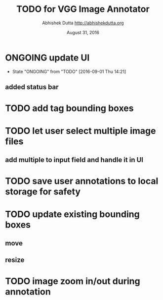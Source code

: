 #+TITLE: TODO for VGG Image Annotator
#+DATE: August 31, 2016
#+AUTHOR: Abhishek Dutta <http://abhishekdutta.org>
#+STARTUP: indent
#+TODO: TODO(t) ONGOING(o@/!) WAIT(w@/!) | DONE(d@/!) CANCELED(c@)

* ONGOING update UI
- State "ONGOING"    from "TODO"       [2016-09-01 Thu 14:21]
** added status bar
* TODO add tag bounding boxes
* TODO let user select multiple image files
** add multiple to input field and handle it in UI
* TODO save user annotations to local storage for safety
* TODO update existing bounding boxes
** move
** resize
* TODO image zoom in/out during annotation
